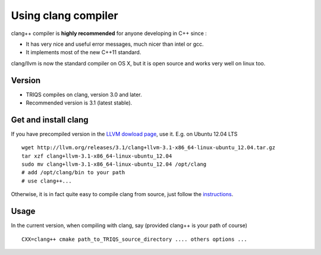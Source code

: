 .. index:: clang

.. _clang:

.. highlight:: bash

Using clang compiler
==========================

clang++ compiler is **highly recommended** for anyone developing in C++ since : 

* It has very nice  and useful error messages, much nicer than intel or gcc.
* It implements most of the new C++11 standard.

clang/llvm is now the standard compiler on OS X, but it is open source
and works very well on linux too.

Version
---------

* TRIQS compiles on clang, version 3.0 and later.

* Recommended version is 3.1 (latest stable).

Get and install clang
------------------------

If you have precompiled version in the  `LLVM dowload page <http://llvm.org/releases/download.html>`_, 
use it. E.g. on Ubuntu 12.04 LTS ::

 wget http://llvm.org/releases/3.1/clang+llvm-3.1-x86_64-linux-ubuntu_12.04.tar.gz
 tar xzf clang+llvm-3.1-x86_64-linux-ubuntu_12.04
 sudo mv clang+llvm-3.1-x86_64-linux-ubuntu_12.04 /opt/clang
 # add /opt/clang/bin to your path
 # use clang++...

Otherwise, it is in fact quite easy to compile clang from source, just follow the 
`instructions <http://clang.llvm.org/get_started.html#build>`_.

Usage
--------------

In the current version, when compiling with clang, say (provided clang++ is your path of course) ::

   CXX=clang++ cmake path_to_TRIQS_source_directory .... others options ...


